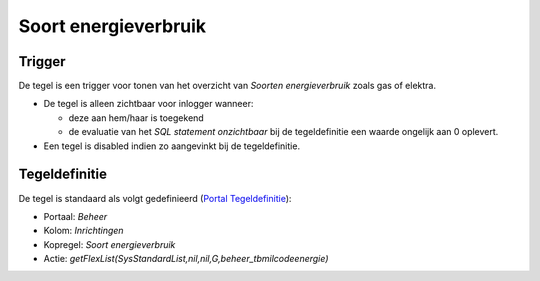 Soort energieverbruik
=====================

Trigger
-------

De tegel is een trigger voor tonen van het overzicht van *Soorten
energieverbruik* zoals gas of elektra.

-  De tegel is alleen zichtbaar voor inlogger wanneer:

   -  deze aan hem/haar is toegekend
   -  de evaluatie van het *SQL statement onzichtbaar* bij de
      tegeldefinitie een waarde ongelijk aan 0 oplevert.

-  Een tegel is disabled indien zo aangevinkt bij de tegeldefinitie.

Tegeldefinitie
--------------

De tegel is standaard als volgt gedefinieerd (`Portal
Tegeldefinitie </docs/instellen_inrichten/portaldefinitie/portal_tegel.md>`__):

-  Portaal: *Beheer*
-  Kolom: *Inrichtingen*
-  Kopregel: *Soort energieverbruik*
-  Actie:
   *getFlexList(SysStandardList,nil,nil,G,beheer_tbmilcodeenergie)*
